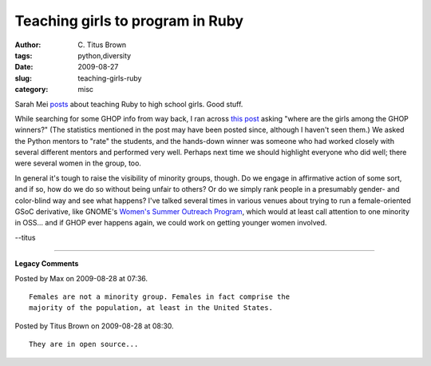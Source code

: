 Teaching girls to program in Ruby
#################################

:author: C\. Titus Brown
:tags: python,diversity
:date: 2009-08-27
:slug: teaching-girls-ruby
:category: misc


Sarah Mei `posts <http://teachingkids.railsbridge.org/2009/08/15/teaching-ruby-to-high-school-girls.html>`_ about teaching Ruby to high school girls.  Good stuff.

While searching for some GHOP info from way back, I ran across `this post
<http://www.theopensourcereport.com/2008/02/12/ghop-winners-announced-but-where-are-the-girls/>`__
asking "where are the girls among the GHOP winners?"  (The statistics mentioned
in the post may have been posted since, although I haven't seen them.)
We asked the Python mentors to "rate" the students, and the hands-down
winner was someone who had worked closely with several different mentors and
performed very well.  Perhaps next time we should highlight everyone who did
well; there were several women in the group, too.

In general it's tough to raise the visibility of minority groups, though.  Do
we engage in affirmative action of some sort, and if so, how do we do so
without being unfair to others?  Or do we simply rank people in a
presumably gender- and color-blind way and see what happens?  I've talked
several times in various venues about trying to run a female-oriented GSoC
derivative, like GNOME's `Women's Summer Outreach Program
<http://gnomejournal.org/article/48/the-womens-summer-outreach-program>`__,
which would at least call attention to one minority in OSS... and if
GHOP ever happens again, we could work on getting younger women involved.

--titus


----

**Legacy Comments**


Posted by Max on 2009-08-28 at 07:36. 

::

   Females are not a minority group. Females in fact comprise the
   majority of the population, at least in the United States.


Posted by Titus Brown on 2009-08-28 at 08:30. 

::

   They are in open source...

